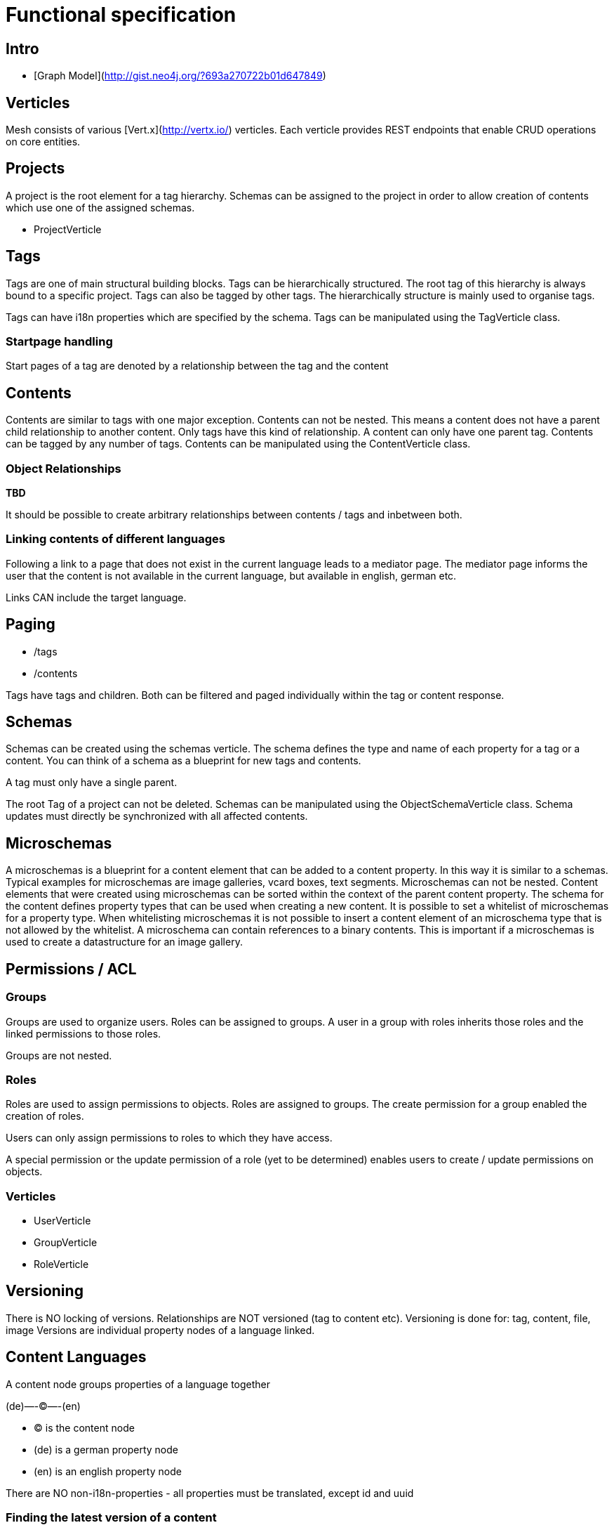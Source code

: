 = Functional specification

== Intro

 * [Graph Model](http://gist.neo4j.org/?693a270722b01d647849)

== Verticles

Mesh consists of various [Vert.x](http://vertx.io/) verticles. Each verticle provides REST endpoints that enable CRUD operations on core entities.

== Projects

A project is the root element for a tag hierarchy. Schemas can be assigned to the project in order to allow creation of contents which use one of the assigned schemas.
 
 * ProjectVerticle

== Tags

Tags are one of main structural building blocks. Tags can be hierarchically structured. The root tag of this hierarchy is always bound to a specific project. Tags can also be tagged by other tags. The hierarchically structure is mainly used to organise tags.   

Tags can have i18n properties which are specified by the schema.
Tags can be manipulated using the  TagVerticle class.

=== Startpage handling

Start pages of a tag are denoted by a relationship between the tag and the content

== Contents

Contents are similar to tags with one major exception. Contents can not be nested. This means a content does not have a parent child relationship to another content. Only tags have this kind of relationship. A content can only have one parent tag. Contents can be tagged by any number of tags.
Contents can be manipulated using the ContentVerticle class.

=== Object Relationships

**TBD**

It should be possible to create arbitrary relationships between contents / tags and inbetween both. 

=== Linking contents of different languages

Following a link to a page that does not exist in the current language leads to a mediator page. The mediator page informs the user that the content is not available in the current language, but available in english, german etc.

Links CAN include the target language.

== Paging

* /tags
* /contents

Tags have tags and children. Both can be filtered and paged individually within the tag or content response.

== Schemas 

Schemas can be created using the schemas verticle. The schema defines the type and name of each property for a tag or a content. You can think of a schema as a blueprint for new tags and contents.

A tag must only have a single parent.

The root Tag of a project can not be deleted.
Schemas can be manipulated using the ObjectSchemaVerticle class.
Schema updates must directly be synchronized with all affected contents.

== Microschemas

A microschemas is a blueprint for a content element that can be added to a content property. In this way it is similar to a schemas.
Typical examples for microschemas are image galleries, vcard boxes, text segments.
Microschemas can not be nested. Content elements that were created using microschemas can be sorted within the context of the parent content property.
The schema for the content defines property types that can be used when creating a new content. It is possible to set a whitelist of microschemas for a property type. When whitelisting microschemas it is not possible to insert a content element of an microschema type that is not allowed by the whitelist. 
A microschema can contain references to a binary contents. This is important if a microschemas is used to create a datastructure for an image gallery. 

== Permissions / ACL

=== Groups

Groups are used to organize users. Roles can be assigned to groups. A user in a group with roles inherits those roles and the linked permissions to those roles.

Groups are not nested.

=== Roles

Roles are used to assign permissions to objects. Roles are assigned to groups. The create permission for a group enabled the creation of roles.

Users can only assign permissions to roles to which they have access.

A special permission or the update permission of a role (yet to be determined) enables users to create / update permissions on objects.

=== Verticles

 * UserVerticle
 * GroupVerticle
 * RoleVerticle

== Versioning

There is NO locking of versions. Relationships are NOT versioned (tag to content etc). Versioning is done for: tag, content, file, image
Versions are individual property nodes of a language linked.

== Content Languages

A content node groups properties of a language together

(de)—-(C)—-(en)

* (C) is the content node
* (de) is a german property node
* (en) is an english property node

There are NO non-i18n-properties - all properties must be translated, except id and uuid

=== Finding the latest version of a content

ALL properties are translated
there are no meta-properties that have no translation
there needs to be a way to update single properties across all languages at once
eg. binaries for images (you want to use the same image for all language variants)

Editor and revision information is part of the versioned property node

the content node always refers to the most recent property node
the system then traverses backwards until it finds the property node thats currently online based on its online_from and ondline_to date

(a)—->(b)—->(c)—->(X)—->(d)<—-(C)

* (C) is the content node
* (d) is a version prepared for future release
* (X) is the version thats currently valid and online
